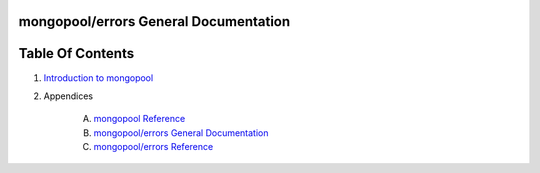 mongopool/errors General Documentation
==============================================================================




Table Of Contents
=================

1. `Introduction to mongopool <index.rst>`__
2. Appendices

    A. `mongopool Reference <mongopool-ref.rst>`__
    B. `mongopool/errors General Documentation <mongopool-errors-gen.rst>`__
    C. `mongopool/errors Reference <mongopool-errors-ref.rst>`__
